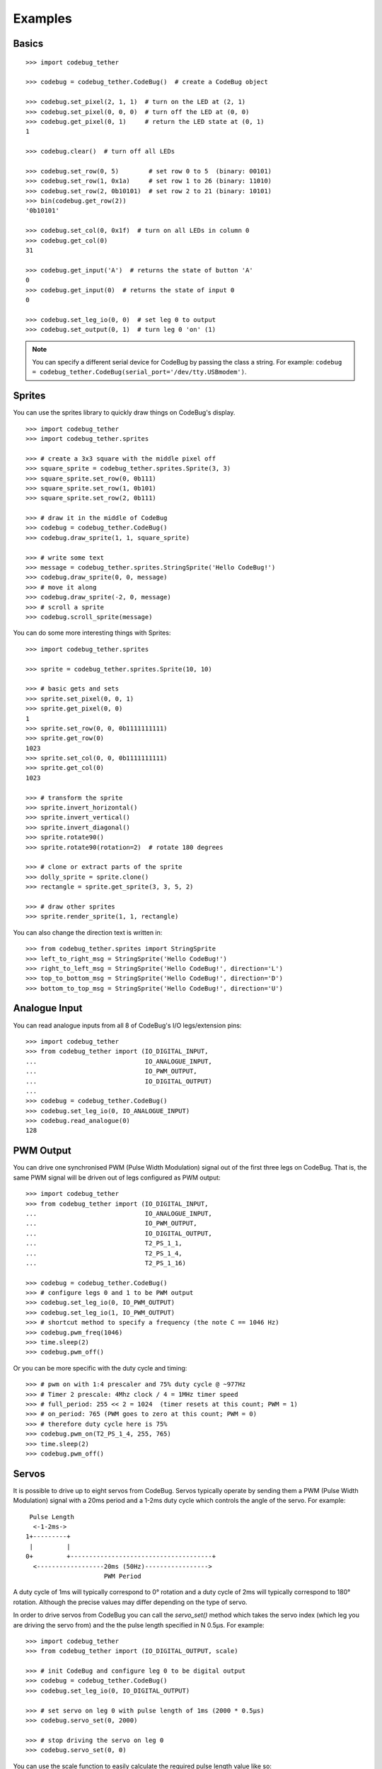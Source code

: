 .. _examples-label:

########
Examples
########


Basics
======

::

    >>> import codebug_tether

    >>> codebug = codebug_tether.CodeBug()  # create a CodeBug object

    >>> codebug.set_pixel(2, 1, 1)  # turn on the LED at (2, 1)
    >>> codebug.set_pixel(0, 0, 0)  # turn off the LED at (0, 0)
    >>> codebug.get_pixel(0, 1)     # return the LED state at (0, 1)
    1

    >>> codebug.clear()  # turn off all LEDs

    >>> codebug.set_row(0, 5)        # set row 0 to 5  (binary: 00101)
    >>> codebug.set_row(1, 0x1a)     # set row 1 to 26 (binary: 11010)
    >>> codebug.set_row(2, 0b10101)  # set row 2 to 21 (binary: 10101)
    >>> bin(codebug.get_row(2))
    '0b10101'

    >>> codebug.set_col(0, 0x1f)  # turn on all LEDs in column 0
    >>> codebug.get_col(0)
    31

    >>> codebug.get_input('A')  # returns the state of button 'A'
    0
    >>> codebug.get_input(0)  # returns the state of input 0
    0

    >>> codebug.set_leg_io(0, 0)  # set leg 0 to output
    >>> codebug.set_output(0, 1)  # turn leg 0 'on' (1)


.. note:: You can specify a different serial device for CodeBug by passing
          the class a string. For example:
          ``codebug = codebug_tether.CodeBug(serial_port='/dev/tty.USBmodem')``.


Sprites
=======
You can use the sprites library to quickly draw things on CodeBug's display.

::

    >>> import codebug_tether
    >>> import codebug_tether.sprites

    >>> # create a 3x3 square with the middle pixel off
    >>> square_sprite = codebug_tether.sprites.Sprite(3, 3)
    >>> square_sprite.set_row(0, 0b111)
    >>> square_sprite.set_row(1, 0b101)
    >>> square_sprite.set_row(2, 0b111)

    >>> # draw it in the middle of CodeBug
    >>> codebug = codebug_tether.CodeBug()
    >>> codebug.draw_sprite(1, 1, square_sprite)

    >>> # write some text
    >>> message = codebug_tether.sprites.StringSprite('Hello CodeBug!')
    >>> codebug.draw_sprite(0, 0, message)
    >>> # move it along
    >>> codebug.draw_sprite(-2, 0, message)
    >>> # scroll a sprite
    >>> codebug.scroll_sprite(message)

You can do some more interesting things with Sprites::

    >>> import codebug_tether.sprites

    >>> sprite = codebug_tether.sprites.Sprite(10, 10)

    >>> # basic gets and sets
    >>> sprite.set_pixel(0, 0, 1)
    >>> sprite.get_pixel(0, 0)
    1
    >>> sprite.set_row(0, 0, 0b1111111111)
    >>> sprite.get_row(0)
    1023
    >>> sprite.set_col(0, 0, 0b1111111111)
    >>> sprite.get_col(0)
    1023

    >>> # transform the sprite
    >>> sprite.invert_horizontal()
    >>> sprite.invert_vertical()
    >>> sprite.invert_diagonal()
    >>> sprite.rotate90()
    >>> sprite.rotate90(rotation=2)  # rotate 180 degrees

    >>> # clone or extract parts of the sprite
    >>> dolly_sprite = sprite.clone()
    >>> rectangle = sprite.get_sprite(3, 3, 5, 2)

    >>> # draw other sprites
    >>> sprite.render_sprite(1, 1, rectangle)

You can also change the direction text is written in::

    >>> from codebug_tether.sprites import StringSprite
    >>> left_to_right_msg = StringSprite('Hello CodeBug!')
    >>> right_to_left_msg = StringSprite('Hello CodeBug!', direction='L')
    >>> top_to_bottom_msg = StringSprite('Hello CodeBug!', direction='D')
    >>> bottom_to_top_msg = StringSprite('Hello CodeBug!', direction='U')


Analogue Input
==============
You can read analogue inputs from all 8 of CodeBug's I/O legs/extension
pins::

    >>> import codebug_tether
    >>> from codebug_tether import (IO_DIGITAL_INPUT,
    ...                             IO_ANALOGUE_INPUT,
    ...                             IO_PWM_OUTPUT,
    ...                             IO_DIGITAL_OUTPUT)
    ...
    >>> codebug = codebug_tether.CodeBug()
    >>> codebug.set_leg_io(0, IO_ANALOGUE_INPUT)
    >>> codebug.read_analogue(0)
    128


PWM Output
==========
You can drive one synchronised PWM (Pulse Width Modulation) signal out
of the first three legs on CodeBug. That is, the same PWM signal will
be driven out of legs configured as PWM output::

    >>> import codebug_tether
    >>> from codebug_tether import (IO_DIGITAL_INPUT,
    ...                             IO_ANALOGUE_INPUT,
    ...                             IO_PWM_OUTPUT,
    ...                             IO_DIGITAL_OUTPUT,
    ...                             T2_PS_1_1,
    ...                             T2_PS_1_4,
    ...                             T2_PS_1_16)

    >>> codebug = codebug_tether.CodeBug()
    >>> # configure legs 0 and 1 to be PWM output
    >>> codebug.set_leg_io(0, IO_PWM_OUTPUT)
    >>> codebug.set_leg_io(1, IO_PWM_OUTPUT)
    >>> # shortcut method to specify a frequency (the note C == 1046 Hz)
    >>> codebug.pwm_freq(1046)
    >>> time.sleep(2)
    >>> codebug.pwm_off()

Or you can be more specific with the duty cycle and timing::

    >>> # pwm on with 1:4 prescaler and 75% duty cycle @ ~977Hz
    >>> # Timer 2 prescale: 4Mhz clock / 4 = 1MHz timer speed
    >>> # full_period: 255 << 2 = 1024  (timer resets at this count; PWM = 1)
    >>> # on_period: 765 (PWM goes to zero at this count; PWM = 0)
    >>> # therefore duty cycle here is 75%
    >>> codebug.pwm_on(T2_PS_1_4, 255, 765)
    >>> time.sleep(2)
    >>> codebug.pwm_off()


Servos
======
It is possible to drive up to eight servos from CodeBug. Servos
typically operate by sending them a PWM (Pulse Width Modulation) signal
with a 20ms period and a 1-2ms duty cycle which controls the angle of
the servo. For example::

     Pulse Length
      <-1-2ms->
    1+---------+
     |         |
    0+         +--------------------------------------+
      <------------------20ms (50Hz)----------------->
                         PWM Period

A duty cycle of 1ms will typically correspond to 0° rotation and a duty
cycle of 2ms will typically correspond to 180° rotation. Although the
precise values may differ depending on the type of servo.

In order to drive servos from CodeBug you can call the `servo_set()`
method which takes the servo index (which leg you are driving the
servo from) and the the pulse length specified in N 0.5μs. For example::

    >>> import codebug_tether
    >>> from codebug_tether import (IO_DIGITAL_OUTPUT, scale)

    >>> # init CodeBug and configure leg 0 to be digital output
    >>> codebug = codebug_tether.CodeBug()
    >>> codebug.set_leg_io(0, IO_DIGITAL_OUTPUT)

    >>> # set servo on leg 0 with pulse length of 1ms (2000 * 0.5μs)
    >>> codebug.servo_set(0, 2000)

    >>> # stop driving the servo on leg 0
    >>> codebug.servo_set(0, 0)

You can use the scale function to easily calculate the required pulse
length value like so::

    >>> import codebug_tether
    >>> from codebug_tether import (IO_DIGITAL_OUTPUT, scale)

    >>> # scale 50 in the range 0-100 to the range 0-255
    >>> scale(50, 0, 100, 0, 255)
    127

    >>> # scale 10 in the range 0-30 to the range 100-400
    >>> scale(10, 0, 30, 100, 400)
    200

    >>> # scale 90° in the range 0-180° to the range 2000-4000 * 0.5μs
    >>> scale(90, 0, 180, 2000, 4000)
    3000

    >>> # init CodeBug and configure leg 0 to be digital output
    >>> codebug = codebug_tether.CodeBug()
    >>> codebug.set_leg_io(0, IO_DIGITAL_OUTPUT)

    >>> # drive the servo to be at 90 degrees
    >>> codebug.servo_set(0, scale(90, 0, 180, 2000, 4000))


Colour Tail
===========
You can control Colour Tails (WS2812's) attached to CodeBug. By default,
ColourTails attach to the CS pin on the extension header. You can also
configure ColourTails to be driven from leg 0.

::

    >>> import codebug_tether
    >>> import codebug_tether.colourtail

    >>> codebug = codebug_tether.CodeBug()
    >>> colourtail = codebug_tether.colourtail.CodeBugColourTail(codebug)

    >>> # draw arrow pointing to the Colour Tail
    >>> codebug.set_row(4, 0b00100)
    >>> codebug.set_row(3, 0b00100)
    >>> codebug.set_row(2, 0b10101)
    >>> codebug.set_row(1, 0b01110)
    >>> codebug.set_row(0, 0b00100)

    >>> # make sure the extension header is configured as I/O
    >>> codebug.config_extension_io()

    >>> # initialise the colourtail (using EXT_CS pin)
    >>> colourtail.init()
    >>> colourtail.set_pixel(0, 255, 0, 0)  # red
    >>> colourtail.set_pixel(1, 0, 255, 0)  # green
    >>> colourtail.set_pixel(2, 0, 0, 255)  # blue
    >>> colourtail.update()  # turn on the LEDs

    >>> # initialise the colourtail (using LEG_0 pin)
    >>> colourtail.init(use_leg_0_not_cs=True)
    >>> colourtail.set_pixel(0, 255, 0, 0)  # red
    >>> colourtail.set_pixel(1, 255, 0, 0)  # red
    >>> colourtail.set_pixel(2, 0, 255, 0)  # green
    >>> colourtail.set_pixel(3, 0, 255, 0)  # green
    >>> colourtail.set_pixel(4, 0, 0, 255)  # blue
    >>> colourtail.set_pixel(5, 0, 0, 255)  # blue
    >>> colourtail.update()  # turn on the LEDs


Extension Header
================
You can use the extension header to drive SPI and I2C buses.

.. DANGER::
   Powering CodeBug from 5V USB means that the VCC pin on the extension
   header will also be at 5V. Do not use this pin to power devices which
   require less than 5V.

Connect your SPI/I2C device onto the SPI/I2C lines::

    +                                +
     +        Back of CodeBug       +
      +                            +
       +--------------------------+
       | CodeBug Extension Header |
       +--------------------------+
        |    |    |    |    |    |
        CS  GND  SDO  SCL SDI/A VCC

    +----------+---------------------+
    | Pin Name | Function            |
    +----------+---------------------+
    | CS       | Chip Select         |
    | GND      | Ground (0v)         |
    | SDO      | SPI MOSI            |
    | SCL      | SPI/I2C Clock       |
    | SDI/A    | SPI MISO / I2C data |
    | VCC      | V+ (3V3, 5V)        |
    +----------+---------------------+

You can configure the extension header mode with the following methods::

    >>> import codebug_tether

    >>> codebug = codebug_tether.CodeBug()

    >>> codebug.config_extension_spi()   # configure extension as SPI
    >>> codebug.config_extension_i2c()   # configure extension as I2C
    >>> codebug.config_extension_uart()  # configure extension as UART
    >>> codebug.config_extension_io()    # reset extension as normal I/O

SPI
---
::

    >>> import codebug_tether

    >>> codebug = codebug_tether.CodeBug()
    >>> codebug.config_extension_spi()

    >>> # send three bytes (get three bytes back -- SPI is duplex)
    >>> codebug.spi_transaction(bytes((0x12, 0x34, 0x56)))
    b'\xff\xff\xff'


I2C
---
::

    >>> import codebug_tether
    >>> from codebug_tether.i2c import (reading, writing)
    >>>
    >>> # example I2C address
    >>> i2c_addr = 0x1C
    >>>
    >>> # setup
    >>> codebug = codebug_tether.CodeBug()
    >>> codebug.config_extension_i2c()

Single byte read transaction (read reg 0x12)::

    >>> codebug.i2c_transaction(writing(i2c_addr, 0x12), # reg addr
                                reading(i2c_addr, 1))    # read 1 reg
    (42,)

Multiple byte read transaction (read regs 0x12-0x17)::

    >>> codebug.i2c_transaction(writing(i2c_addr, 0x12), # reg addr
                                reading(i2c_addr, 6))    # read 6 reg
    (65, 87, 47, 91, 43, 60)

Single byte write transaction (write value 0x34 to reg 0x12)::

    >>> codebug.i2c_transaction(writing(i2c_addr, 0x12, 0x34))

Multiple byte write transaction (write values 0x34, 0x56, 0x78 to reg 0x12)::

    >>> codebug.i2c_transaction(
            writing(i2c_addr, 0x12, 0x34, 0x56, 0x78))


UART
----
Sending data::

    >>> import codebug_tether
    >>> codebug = codebug_tether.CodeBug()
    >>> codebug.config_extension_uart()
    >>>
    >>> # send 0xAA, 0xBB over UART
    >>> codebug.uart_tx(bytes((0xAA, 0xBB)))
    >>>
    >>> # send 0xAA, 0xBB over UART at 300 baud
    >>> codebug.uart_tx(bytes((0xAA, 0xBB)), baud=300)

You can also write to the buffer first and then send data from within
it::

    >>> import codebug_tether
    >>> codebug = codebug_tether.CodeBug()
    >>> codebug.config_extension_uart()
    >>>
    >>> codebug.uart_tx_set_buffer(bytes((0xAA, 0xBB)))
    >>>
    >>> codebug.uart_tx_start(1, offset=0)  # send 0xAA over UART
    >>> codebug.uart_tx_start(1, offset=1)  # send 0xBB over UART
    >>>
    >>> # send 0xAA over UART at 300 baud
    >>> codebug.uart_tx_start(1, offset=0, baud=300)

Receiving data::

    >>> import codebug_tether
    >>> codebug = codebug_tether.CodeBug()
    >>> codebug.config_extension_uart()
    >>>
    >>> codebug.uart_rx_start(2)  # ready to receive 2B over UART
    >>>
    >>> # wait until data ready (alternatively, sleep X seconds)
    >>> while not codebug.uart_rx_is_ready():
    ...     pass
    ...
    >>> codebug.uart_rx_get_buffer(2)  # read out the two bytes
